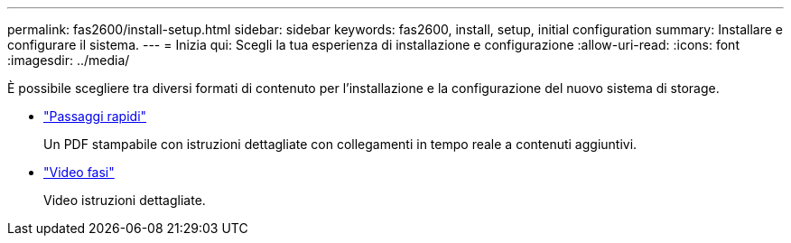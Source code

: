 ---
permalink: fas2600/install-setup.html 
sidebar: sidebar 
keywords: fas2600, install, setup, initial configuration 
summary: Installare e configurare il sistema. 
---
= Inizia qui: Scegli la tua esperienza di installazione e configurazione
:allow-uri-read: 
:icons: font
:imagesdir: ../media/


[role="lead"]
È possibile scegliere tra diversi formati di contenuto per l'installazione e la configurazione del nuovo sistema di storage.

* link:https://library.netapp.com/ecm/ecm_download_file/ECMLP2316768["Passaggi rapidi"^]
+
Un PDF stampabile con istruzioni dettagliate con collegamenti in tempo reale a contenuti aggiuntivi.

* link:https://youtu.be/WAE0afWhj1c["Video fasi"^]
+
Video istruzioni dettagliate.


